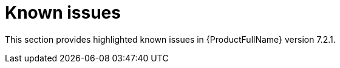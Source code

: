 :_newdoc-version: 2.18.3
:_template-generated: 2025-02-10

:_mod-docs-content-type: REFERENCE

[id="known-issues-7-2-1_{context}"]
= Known issues

This section provides highlighted known issues in {ProductFullName} version 7.2.1.
